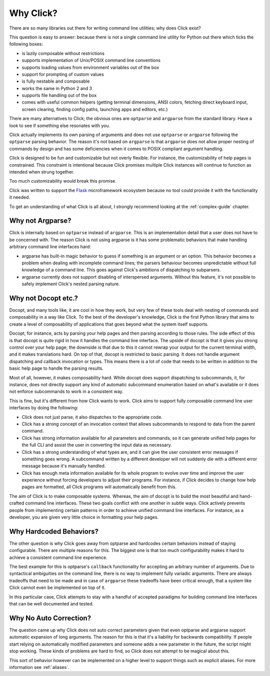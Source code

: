 Why Click?
==========

There are so many libraries out there for writing command line utilities;
why does Click exist?

This question is easy to answer: because there is not a single command
line utility for Python out there which ticks the following boxes:

*   is lazily composable without restrictions
*   supports implementation of Unix/POSIX command line conventions
*   supports loading values from environment variables out of the box
*   support for prompting of custom values
*   is fully nestable and composable
*   works the same in Python 2 and 3
*   supports file handling out of the box
*   comes with useful common helpers (getting terminal dimensions,
    ANSI colors, fetching direct keyboard input, screen clearing,
    finding config paths, launching apps and editors, etc.)

There are many alternatives to Click; the obvious ones are ``optparse``
and ``argparse`` from the standard library. Have a look to see if something
else resonates with you.

Click actually implements its own parsing of arguments and does not use
``optparse`` or ``argparse`` following the ``optparse`` parsing behavior.
The reason it's not based on ``argparse`` is that ``argparse`` does not
allow proper nesting of commands by design and has some deficiencies when
it comes to POSIX compliant argument handling.

Click is designed to be fun and customizable but not overly flexible.
For instance, the customizability of help pages is constrained. This
constraint is intentional because Click promises multiple Click instances
will continue to function as intended when strung together.

Too much customizability would break this promise.

Click was written to support the `Flask <https://palletsprojects.com/p/flask/>`_
microframework ecosystem because no tool could provide it with the
functionality it needed.

To get an understanding of what Click is all about, I strongly recommend
looking at the :ref:`complex-guide` chapter.

Why not Argparse?
-----------------

Click is internally based on ``optparse`` instead of ``argparse``.  This
is an implementation detail that a user does not have to be concerned
with.  The reason Click is not using argparse is it has some
problematic behaviors that make handling arbitrary command line interfaces
hard:

*   argparse has built-in magic behavior to guess if something is an
    argument or an option.  This behavior becomes a problem when dealing with
    incomplete command lines; the parsers behaviour becomes unpredictable
    without full knowledge of a command line.  This goes against Click's
    ambitions of dispatching to subparsers.
*   argparse currently does not support disabling of interspersed
    arguments.  Without this feature, it's not possible to safely implement
    Click's nested parsing nature.

Why not Docopt etc.?
--------------------

Docopt, and many tools like, it are cool in how they work, but very few of
these tools deal with nesting of commands and composability in a way like
Click.  To the best of the developer's knowledge, Click is the first
Python library that aims to create a level of composability of applications
that goes beyond what the system itself supports.

Docopt, for instance, acts by parsing your help pages and then parsing
according to those rules.  The side effect of this is that docopt is quite
rigid in how it handles the command line interface.  The upside of docopt
is that it gives you strong control over your help page; the downside is
that due to this it cannot rewrap your output for the current terminal
width, and it makes translations hard.  On top of that, docopt is restricted
to basic parsing.  It does not handle argument dispatching and callback
invocation or types.  This means there is a lot of code that needs to be
written in addition to the basic help page to handle the parsing results.

Most of all, however, it makes composability hard.  While docopt does
support dispatching to subcommands, it, for instance, does not directly
support any kind of automatic subcommand enumeration based on what's
available or it does not enforce subcommands to work in a consistent way.

This is fine, but it's different from how Click wants to work.  Click aims
to support fully composable command line user interfaces by doing the
following:

-   Click does not just parse, it also dispatches to the appropriate code.
-   Click has a strong concept of an invocation context that allows
    subcommands to respond to data from the parent command.
-   Click has strong information available for all parameters and commands,
    so it can generate unified help pages for the full CLI and
    assist the user in converting the input data as necessary.
-   Click has a strong understanding of what types are, and it can give the user
    consistent error messages if something goes wrong.  A subcommand
    written by a different developer will not suddenly die with a
    different error message because it's manually handled.
-   Click has enough meta information available for its whole program
    to evolve over time and improve the user experience without
    forcing developers to adjust their programs.  For instance, if Click
    decides to change how help pages are formatted, all Click programs
    will automatically benefit from this.

The aim of Click is to make composable systems. Whereas, the aim of docopt
is to build the most beautiful and hand-crafted command line interfaces.
These two goals conflict with one another in subtle ways.  Click
actively prevents people from implementing certain patterns in order to
achieve unified command line interfaces.  For instance, as a developer, you
are given very little choice in formatting your help pages.


Why Hardcoded Behaviors?
------------------------

The other question is why Click goes away from optparse and hardcodes
certain behaviors instead of staying configurable.  There are multiple
reasons for this.  The biggest one is that too much configurability makes
it hard to achieve a consistent command line experience.

The best example for this is optparse's ``callback`` functionality for
accepting an arbitrary number of arguments.  Due to syntactical ambiguities
on the command line, there is no way to implement fully variadic arguments.
There are always tradeoffs that need to be made and in case of
``argparse`` these tradeoffs have been critical enough, that a system like
Click cannot even be implemented on top of it.

In this particular case, Click attempts to stay with a handful of accepted
paradigms for building command line interfaces that can be well documented
and tested.


Why No Auto Correction?
-----------------------

The question came up why Click does not auto correct parameters given that
even optparse and argparse support automatic expansion of long arguments.
The reason for this is that it's a liability for backwards compatibility.
If people start relying on automatically modified parameters and someone
adds a new parameter in the future, the script might stop working.  These
kinds of problems are hard to find, so Click does not attempt to be magical
about this.

This sort of behavior however can be implemented on a higher level to
support things such as explicit aliases.  For more information see
:ref:`aliases`.

